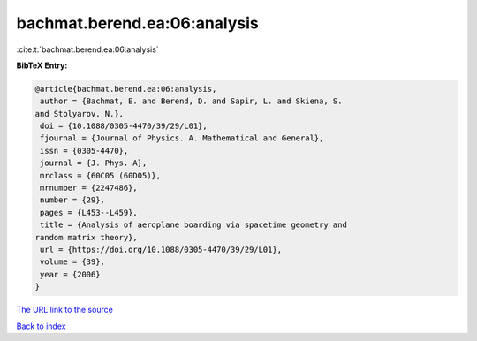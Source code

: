 bachmat.berend.ea:06:analysis
=============================

:cite:t:`bachmat.berend.ea:06:analysis`

**BibTeX Entry:**

.. code-block:: bibtex

   @article{bachmat.berend.ea:06:analysis,
    author = {Bachmat, E. and Berend, D. and Sapir, L. and Skiena, S.
   and Stolyarov, N.},
    doi = {10.1088/0305-4470/39/29/L01},
    fjournal = {Journal of Physics. A. Mathematical and General},
    issn = {0305-4470},
    journal = {J. Phys. A},
    mrclass = {60C05 (60D05)},
    mrnumber = {2247486},
    number = {29},
    pages = {L453--L459},
    title = {Analysis of aeroplane boarding via spacetime geometry and
   random matrix theory},
    url = {https://doi.org/10.1088/0305-4470/39/29/L01},
    volume = {39},
    year = {2006}
   }

`The URL link to the source <ttps://doi.org/10.1088/0305-4470/39/29/L01}>`__


`Back to index <../By-Cite-Keys.html>`__
